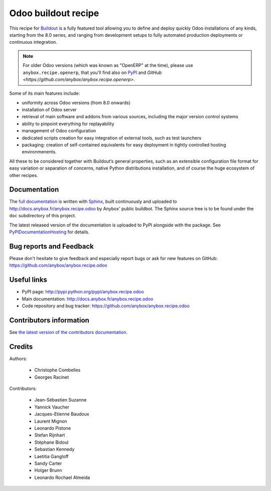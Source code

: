 Odoo buildout recipe
====================

.. image:: https://badge.fury.io/py/anybox.recipe.odoo.svg?
    :target: http://badge.fury.io/py/anybox.recipe.odoo
.. image:: https://travis-ci.org/anybox/anybox.recipe.odoo.svg?branch=master
    :target: https://travis-ci.org/anybox/anybox.recipe.odoo
.. image:: https://coveralls.io/repos/anybox/anybox.recipe.odoo/badge.svg?branch=master
    :target: https://coveralls.io/r/anybox/anybox.recipe.odoo?branch=master
.. image:: https://img.shields.io/badge/licence-AGPL--3-blue.svg
    :alt: License: AGPL-3

This recipe for `Buildout <https://github.com/buildout/buildout>`_ is
a fully featured tool allowing you to define and deploy quickly
Odoo installations of any kinds, starting from the 8.0 series, and
ranging from development setups to
fully automated production deployments or continuous integration.

.. note:: For older Odoo versions (which was known as "OpenERP" at the
          time), please use ``anybox.recipe.openerp``, that you'll
          find also on `PyPI
          <https://pypi.python.org/pypi/anybox.recipe.openerp/1.9.1>`_
          and `GitHub <https://github.com/anybox/anybox.recipe.openerp>`.

Some of its main features include:

* uniformity across Odoo versions (from 8.0 onwards)
* installation of Odoo server
* retrieval of main software and addons from various sources,
  including the major version control systems
* ability to pinpoint everything for replayability
* management of Odoo configuration
* dedicated scripts creation for easy integration of external tools,
  such as test launchers
* packaging: creation of self-contained equivalents for easy
  deployment in tightly controlled hosting environmenents.

All these to be considered together with Buildout‘s general
properties, such as an extensible configuration file format for easy
variation or separation of concerns, native Python distributions
installation, and of course the huge ecosystem of other recipes.

Documentation
~~~~~~~~~~~~~

The `full documentation
<http://pythonhosted.org/anybox.recipe.odoo>`_
is written with `Sphinx
<http://sphinx-doc.org>`_, built continuously and
uploaded to http://docs.anybox.fr/anybox.recipe.odoo by Anybox' public
buildbot.
The Sphinx source tree is to be found under the ``doc`` subdirectory
of this project.

The latest released version of the documentation is uploaded to PyPI
alongside with the package. See `PyPIDocumentationHosting
<https://wiki.python.org/moin/PyPiDocumentationHosting>`_ for details.

Bug reports and Feedback
~~~~~~~~~~~~~~~~~~~~~~~~
Please don't hesitate to give feedback and especially report bugs or
ask for new features on GitHub:
https://github.com/anybox/anybox.recipe.odoo

Useful links
~~~~~~~~~~~~

* PyPI page: http://pypi.python.org/pypi/anybox.recipe.odoo
* Main documentation: http://docs.anybox.fr/anybox.recipe.odoo
* Code repository and bug tracker: https://github.com/anybox/anybox.recipe.odoo


Contributors information
~~~~~~~~~~~~~~~~~~~~~~~~

See `the latest version of the contributors documentation
<http://docs.anybox.fr/anybox.recipe.odoo/current/contributing.html>`_.


Credits
~~~~~~~

Authors:

 * Christophe Combelles
 * Georges Racinet

Contributors:

 * Jean-Sébastien Suzanne
 * Yannick Vaucher
 * Jacques-Etienne Baudoux
 * Laurent Mignon
 * Leonardo Pistone
 * Stefan Rijnhart
 * Stéphane Bidoul
 * Sebastian Kennedy
 * Laetitia Gangloff
 * Sandy Carter
 * Holger Brunn
 * Leonardo Rochael Almeida
